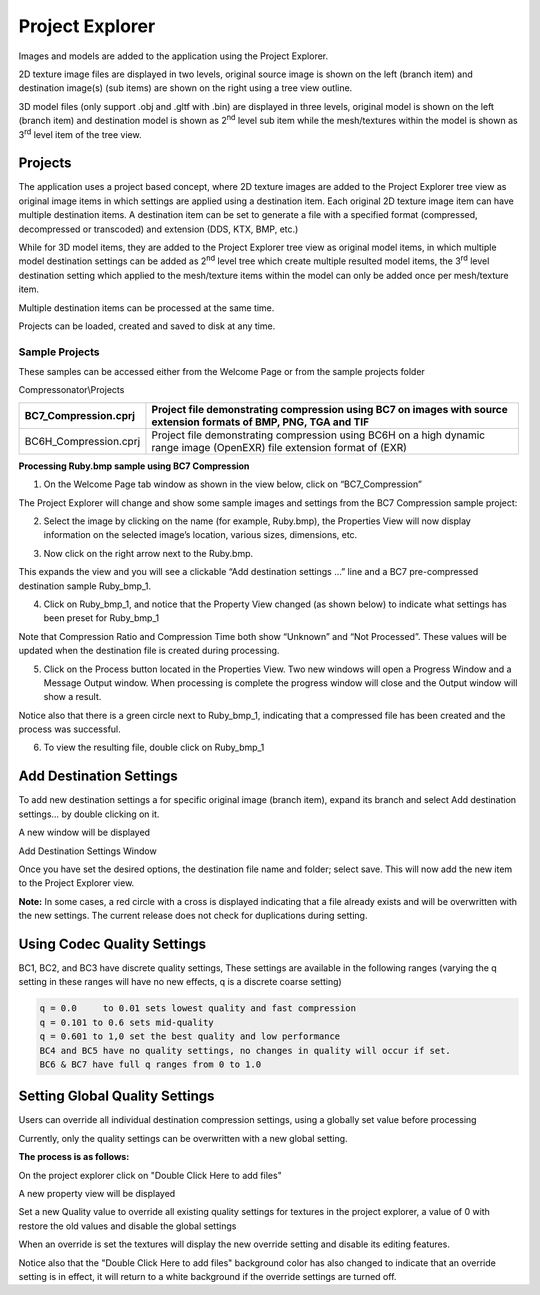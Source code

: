 ﻿Project Explorer
================

Images and models are added to the application using the Project Explorer.

2D texture image files are displayed in two levels, original source
image is shown on the left (branch item) and destination image(s) (sub
items) are shown on the right using a tree view outline.

3D model files (only support .obj and .gltf with .bin) are displayed in
three levels, original model is shown on the left (branch item) and
destination model is shown as 2\ :sup:`nd` level sub item while the
mesh/textures within the model is shown as 3\ :sup:`rd` level item of
the tree view.


Projects
--------

The application uses a project based concept, where 2D texture images
are added to the Project Explorer tree view as original image items in
which settings are applied using a destination item. Each original 2D
texture image item can have multiple destination items. A destination
item can be set to generate a file with a specified format (compressed,
decompressed or transcoded) and extension (DDS, KTX, BMP, etc.)

While for 3D model items, they are added to the Project Explorer tree
view as original model items, in which multiple model destination
settings can be added as 2\ :sup:`nd` level tree which create multiple
resulted model items, the 3\ :sup:`rd` level destination setting which
applied to the mesh/texture items within the model can only be added
once per mesh/texture item.

Multiple destination items can be processed at the same time.

Projects can be loaded, created and saved to disk at any time.

Sample Projects
~~~~~~~~~~~~~~~

These samples can be accessed either from the Welcome Page or from the
sample projects folder

Compressonator\\Projects

+--------------------------+----------------------------------------------------------------------------------------------------------------------------+
| BC7\_Compression.cprj    | Project file demonstrating compression using BC7 on images with source extension formats of BMP, PNG, TGA and TIF          |
+==========================+============================================================================================================================+
| BC6H\_Compression.cprj   | Project file demonstrating compression using BC6H on a high dynamic range image (OpenEXR) file extension format of (EXR)   |
+--------------------------+----------------------------------------------------------------------------------------------------------------------------+

**Processing Ruby.bmp sample using BC7 Compression**

1. On the Welcome Page tab window as shown in the view below, click on
   “BC7\_Compression”

\ |image40|

The Project Explorer will change and show some sample images and
settings from the BC7 Compression sample project:

|image41|

2. Select the image by clicking on the name (for example, Ruby.bmp), the
   Properties View will now display information on the selected image’s
   location, various sizes, dimensions, etc.

|image42|

3. Now click on the right arrow next to the Ruby.bmp.

|image43|

This expands the view and you will see a clickable “Add destination
settings …” line and a BC7 pre-compressed destination sample
Ruby\_bmp\_1.

|image44|

4. Click on Ruby\_bmp\_1, and notice that the Property View changed (as
   shown below) to indicate what settings has been preset for
   Ruby\_bmp\_1

|image45|

Note that Compression Ratio and Compression Time both show “Unknown” and
“Not Processed”. These values will be updated when the destination file
is created during processing.

5. Click on the Process button located in the Properties View. Two new
   windows will open a Progress Window and a Message Output window. When
   processing is complete the progress window will close and the Output
   window will show a result.

|image46|

Notice also that there is a green circle next to Ruby\_bmp\_1,
indicating that a compressed file has been created and the process was
successful.

|image47|

6. To view the resulting file, double click on Ruby\_bmp\_1

|image48|


Add Destination Settings
------------------------

To add new destination settings a for specific original image (branch
item), expand its branch and select Add destination settings… by double
clicking on it.

|image59|

A new window will be displayed

|image60|

Add Destination Settings Window

Once you have set the desired options, the destination file name and
folder; select save. This will now add the new item to the Project
Explorer view.

|image61|

**Note:** In some cases, a red circle with a cross is displayed
indicating that a file already exists and will be overwritten with the
new settings. The current release does not check for duplications during
setting.

Using Codec Quality Settings
----------------------------
BC1, BC2, and BC3 have discrete quality settings, These settings are available in the following ranges (varying the q setting in these ranges will have no new effects, q is a discrete coarse setting)

.. code-block:: c

   q = 0.0     to 0.01 sets lowest quality and fast compression
   q = 0.101 to 0.6 sets mid-quality
   q = 0.601 to 1,0 set the best quality and low performance  
   BC4 and BC5 have no quality settings, no changes in quality will occur if set.
   BC6 & BC7 have full q ranges from 0 to 1.0


Setting Global Quality Settings
-------------------------------

Users can override all individual destination compression settings, using a globally set value before processing

Currently, only the quality settings can be overwritten with a new global setting.

**The process is as follows:**

On the project explorer click on "Double Click Here to add files"

|QualitySetting1|

A new property view will be displayed

|QualitySetting2|

Set a new Quality value to override all existing quality settings for textures in the project explorer, a value of 0 with restore the old values and disable the global settings

|QualitySetting3|

When an override is set the textures will display the new override setting and disable its editing features.

Notice also that the "Double Click Here to add files" background color has also changed to indicate that an override setting is in effect, it will return to a white background if the override settings are turned off.

.. |image40| image:: media/image43.png
.. |image41| image:: media/image44.png
.. |image42| image:: media/image45.png
.. |image43| image:: media/image46.png
.. |image44| image:: media/image47.png
.. |image45| image:: media/image48.png
.. |image46| image:: media/image49.png
.. |image47| image:: media/image50.png
.. |image48| image:: media/image51.png
.. |image59| image:: media/image65.png
.. |image60| image:: media/image66.png
.. |image61| image:: media/image67.png
.. |QualitySetting1| image:: media/GlobalSettings2.png
.. |QualitySetting2| image:: media/GlobalSettings3.png
.. |QualitySetting3| image:: media/GlobalSettings5.png

